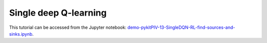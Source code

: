 ############################################################################################
Single deep Q-learning
############################################################################################

This tutorial can be accessed from the Jupyter notebook: `demo-pykitPIV-13-SingleDQN-RL-find-sources-and-sinks.ipynb <https://github.com/kamilazdybal/pykitPIV/blob/main/jupyter-notebooks/demo-pykitPIV-13-SingleDQN-RL-find-sources-and-sinks.ipynb>`_.



